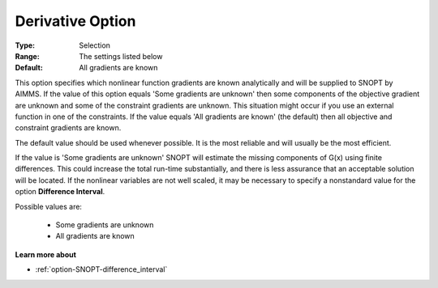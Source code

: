 .. _option-SNOPT-derivative_option:


Derivative Option
=================



:Type:	Selection	
:Range:	The settings listed below	
:Default:	All gradients are known	



This option specifies which nonlinear function gradients are known analytically and will be supplied to SNOPT by AIMMS. If the value of this option equals 'Some gradients are unknown' then some components of the objective gradient are unknown and some of the constraint gradients are unknown. This situation might occur if you use an external function in one of the constraints. If the value equals 'All gradients are known' (the default) then all objective and constraint gradients are known.



The default value should be used whenever possible. It is the most reliable and will usually be the most efficient.



If the value is 'Some gradients are unknown' SNOPT will estimate the missing components of G(x) using finite differences. This could increase the total run-time substantially, and there is less assurance that an acceptable solution will be located. If the nonlinear variables are not well scaled, it may be necessary to specify a nonstandard value for the option **Difference Interval**.



Possible values are:



    *	Some gradients are unknown
    *	All gradients are known




**Learn more about** 

*	:ref:`option-SNOPT-difference_interval`  
